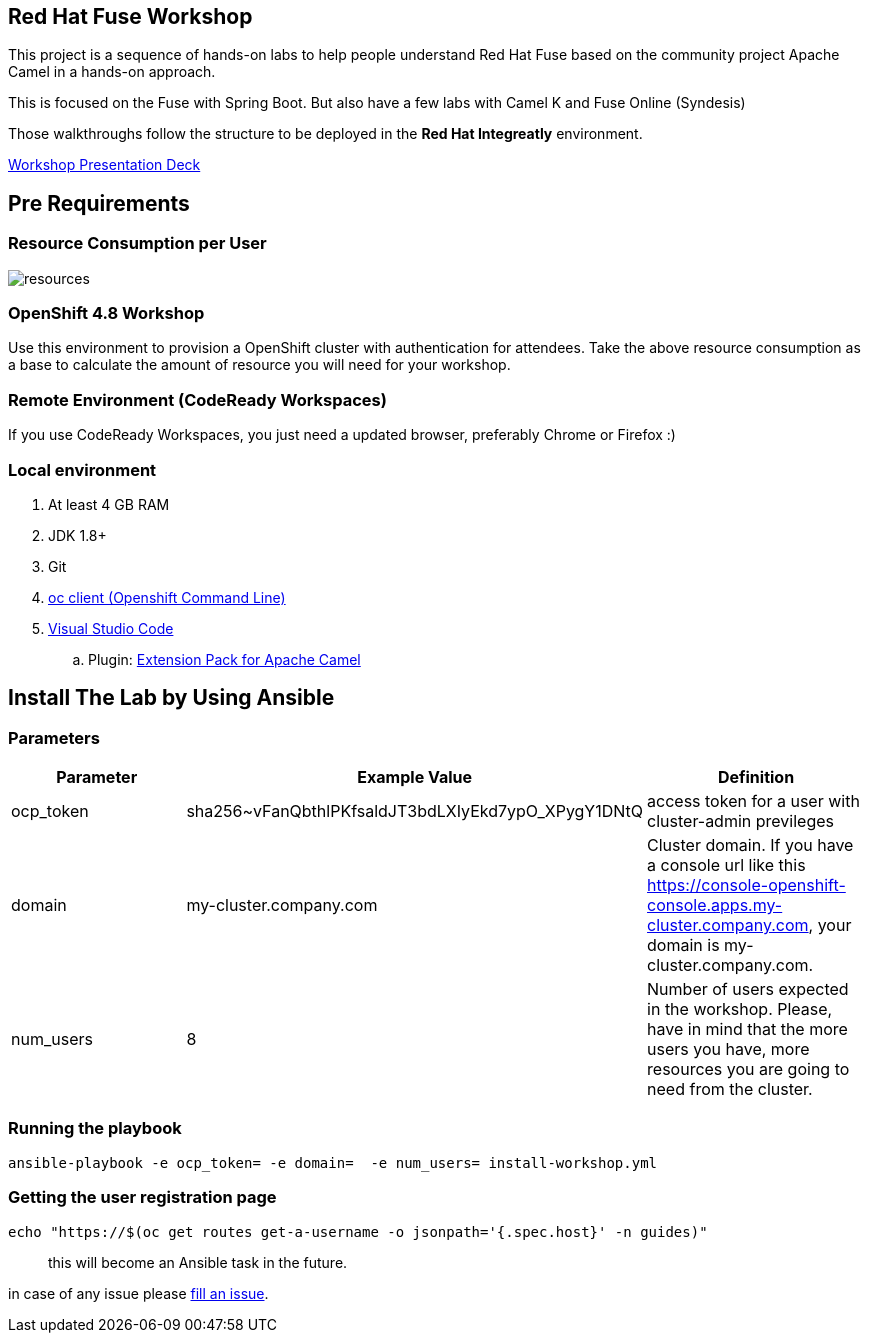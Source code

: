 == Red Hat Fuse Workshop

This project is a sequence of hands-on labs to help people understand Red Hat Fuse based on the community project Apache Camel  in a hands-on approach.

This is focused on the Fuse with Spring Boot. But also have a few labs with Camel K and Fuse Online (Syndesis)

Those walkthroughs follow the structure to be deployed in the *Red Hat Integreatly* environment.

https://docs.google.com/presentation/d/1EtypdwfEHpc2X1emJXIZDKKZPwWVIn5TzcCaElY04v4[Workshop Presentation Deck]

== Pre Requirements

=== Resource Consumption per User

image::./images/resources.png[]

=== OpenShift 4.8 Workshop

Use this environment to provision a OpenShift cluster with authentication for attendees. Take the above resource consumption as a base to calculate the amount of resource you will need for your workshop.


=== Remote Environment (CodeReady Workspaces)

If you use CodeReady Workspaces, you just need a updated browser, preferably Chrome or Firefox :)

=== Local environment

. At least 4 GB RAM
. JDK 1.8+
. Git
. https://www.okd.io/download.html[oc client (Openshift Command Line)]
. https://code.visualstudio.com/download[Visual Studio Code]
.. Plugin: https://marketplace.visualstudio.com/items?itemName=redhat.apache-camel-extension-pack[Extension Pack for Apache Camel]


== Install The Lab by Using Ansible

=== Parameters

[options="header"]
|=======================
| Parameter | Example Value                                      | Definition
| ocp_token | sha256~vFanQbthlPKfsaldJT3bdLXIyEkd7ypO_XPygY1DNtQ | access token for a user with cluster-admin previleges
| domain    | my-cluster.company.com                             | Cluster domain. If you have a console url like this https://console-openshift-console.apps.my-cluster.company.com, your domain is my-cluster.company.com.
| num_users | 8                                                  | Number of users expected in the workshop. Please, have in mind that the more users you have, more resources you are going to need from the cluster.
|=======================

=== Running the playbook

    ansible-playbook -e ocp_token= -e domain=  -e num_users= install-workshop.yml

=== Getting the user registration page

    echo "https://$(oc get routes get-a-username -o jsonpath='{.spec.host}' -n guides)"

[quote]
this will become an Ansible task in the future.


in case of any issue please https://github.com/GuilhermeCamposo/fuse-workshop-doc/issues[fill an issue].
